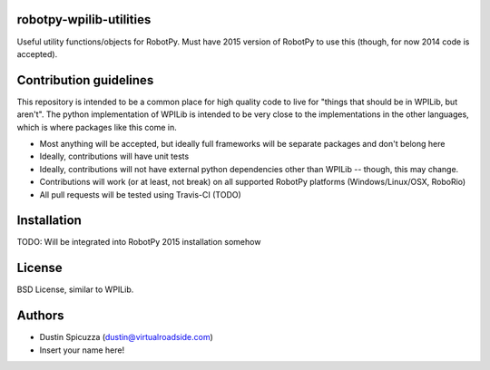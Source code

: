 robotpy-wpilib-utilities
========================

Useful utility functions/objects for RobotPy. Must have 2015 version of
RobotPy to use this (though, for now 2014 code is accepted).

Contribution guidelines
=======================

This repository is intended to be a common place for high quality code to live
for "things that should be in WPILib, but aren't". The python implementation of
WPILib is intended to be very close to the implementations in the other languages,
which is where packages like this come in.

* Most anything will be accepted, but ideally full frameworks will be separate
  packages and don't belong here
* Ideally, contributions will have unit tests
* Ideally, contributions will not have external python dependencies other than
  WPILib -- though, this may change.
* Contributions will work (or at least, not break) on all supported RobotPy
  platforms (Windows/Linux/OSX, RoboRio)
* All pull requests will be tested using Travis-CI (TODO)

Installation
============

TODO: Will be integrated into RobotPy 2015 installation somehow

License
=======

BSD License, similar to WPILib.

Authors
=======

- Dustin Spicuzza (dustin@virtualroadside.com)
- Insert your name here!
